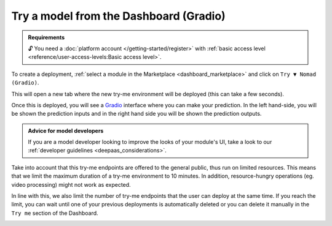 Try a model from the Dashboard (Gradio)
=======================================

.. dropdown:: :fab:`youtube;youtube-icon` ㅤTry a model from the Dashboard

   .. raw:: html

      <div style="position: relative; padding-bottom: 56.25%; margin-bottom: 2em; height: 0; overflow: hidden; max-width: 100%; height: auto;">
        <iframe src="https://www.youtube.com/embed/1wDsPj_QtGo" frameborder="0" allowfullscreen style="position: absolute; top: 0; left: 0; width: 100%; height: 100%;"></iframe>
      </div>

   :material-outlined:`error;1.5em` Please, be aware that video demos can become quickly outdated. In case of doubt, always refer to the written documentation.

.. admonition:: Requirements
   :class: info

   🔓 You need a :doc:`platform account </getting-started/register>` with :ref:`basic access level <reference/user-access-levels:Basic access level>`.

To create a deployment, :ref:`select a module in the Marketplace <dashboard_marketplace>` and click on ``Try ▼ Nomad (Gradio)``.

.. image:: /_static/images/dashboard/module.png

This will open a new tab where the new try-me environment will be deployed (this can take a few seconds).

Once this is deployed, you will see a `Gradio <https://www.gradio.app/>`__ interface where you can make your prediction. In the left hand-side, you will be shown the prediction inputs and in the right hand side you will be shown the prediction outputs.

.. image:: /_static/images/endpoints/gradio_tryme.png

.. admonition:: Advice for model developers
    :class: info

    If you are a model developer looking to improve the looks of your module's UI, take a look to our :ref:`developer guidelines <deepaas_considerations>`.

Take into account that this try-me endpoints are offered to the general public, thus run on limited resources. This means that we limit the maximum duration of a try-me environment to 10 minutes. In addition, resource-hungry operations (eg. video processing) might not work as expected.

In line with this, we also limit the number of try-me endpoints that the user can deploy at the same time. If you reach the limit, you can wait until one of your previous deployments is automatically deleted or you can delete it manually in the ``Try me`` section of the Dashboard.

.. image:: /_static/images/dashboard/tryme.png
